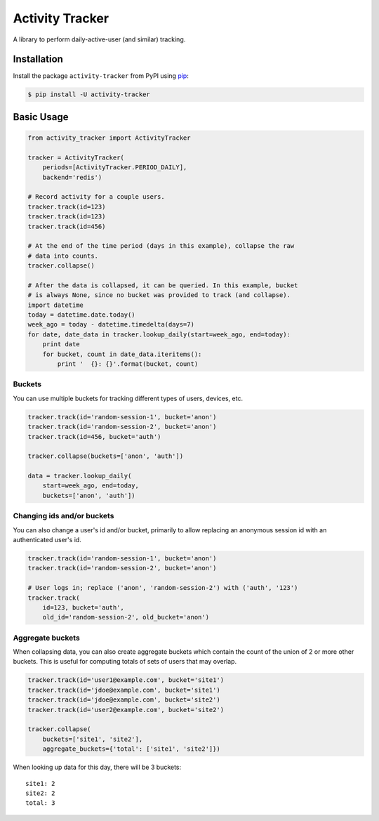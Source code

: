 Activity Tracker
================

A library to perform daily-active-user (and similar) tracking.


Installation
------------

Install the package ``activity-tracker`` from PyPI using `pip`_:

.. code:: bash

    $ pip install -U activity-tracker


Basic Usage
-----------

.. code:: python

    from activity_tracker import ActivityTracker

    tracker = ActivityTracker(
        periods=[ActivityTracker.PERIOD_DAILY],
        backend='redis')

    # Record activity for a couple users.
    tracker.track(id=123)
    tracker.track(id=123)
    tracker.track(id=456)

    # At the end of the time period (days in this example), collapse the raw
    # data into counts.
    tracker.collapse()

    # After the data is collapsed, it can be queried. In this example, bucket
    # is always None, since no bucket was provided to track (and collapse).
    import datetime
    today = datetime.date.today()
    week_ago = today - datetime.timedelta(days=7)
    for date, date_data in tracker.lookup_daily(start=week_ago, end=today):
        print date
        for bucket, count in date_data.iteritems():
            print '  {}: {}'.format(bucket, count)


Buckets
^^^^^^^

You can use multiple buckets for tracking different types of users,
devices, etc.

.. code:: python

    tracker.track(id='random-session-1', bucket='anon')
    tracker.track(id='random-session-2', bucket='anon')
    tracker.track(id=456, bucket='auth')

    tracker.collapse(buckets=['anon', 'auth'])

    data = tracker.lookup_daily(
        start=week_ago, end=today,
        buckets=['anon', 'auth'])


Changing ids and/or buckets
^^^^^^^^^^^^^^^^^^^^^^^^^^^

You can also change a user's id and/or bucket, primarily to allow replacing an
anonymous session id with an authenticated user's id.

.. code:: python

    tracker.track(id='random-session-1', bucket='anon')
    tracker.track(id='random-session-2', bucket='anon')

    # User logs in; replace ('anon', 'random-session-2') with ('auth', '123')
    tracker.track(
        id=123, bucket='auth',
        old_id='random-session-2', old_bucket='anon')


Aggregate buckets
^^^^^^^^^^^^^^^^^

When collapsing data, you can also create aggregate buckets which contain the
count of the union of 2 or more other buckets. This is useful for computing
totals of sets of users that may overlap.

.. code:: python

    tracker.track(id='user1@example.com', bucket='site1')
    tracker.track(id='jdoe@example.com', bucket='site1')
    tracker.track(id='jdoe@example.com', bucket='site2')
    tracker.track(id='user2@example.com', bucket='site2')

    tracker.collapse(
        buckets=['site1', 'site2'],
        aggregate_buckets={'total': ['site1', 'site2']})

When looking up data for this day, there will be 3 buckets::

    site1: 2
    site2: 2
    total: 3


.. _`pip`: http://www.pip-installer.org/
